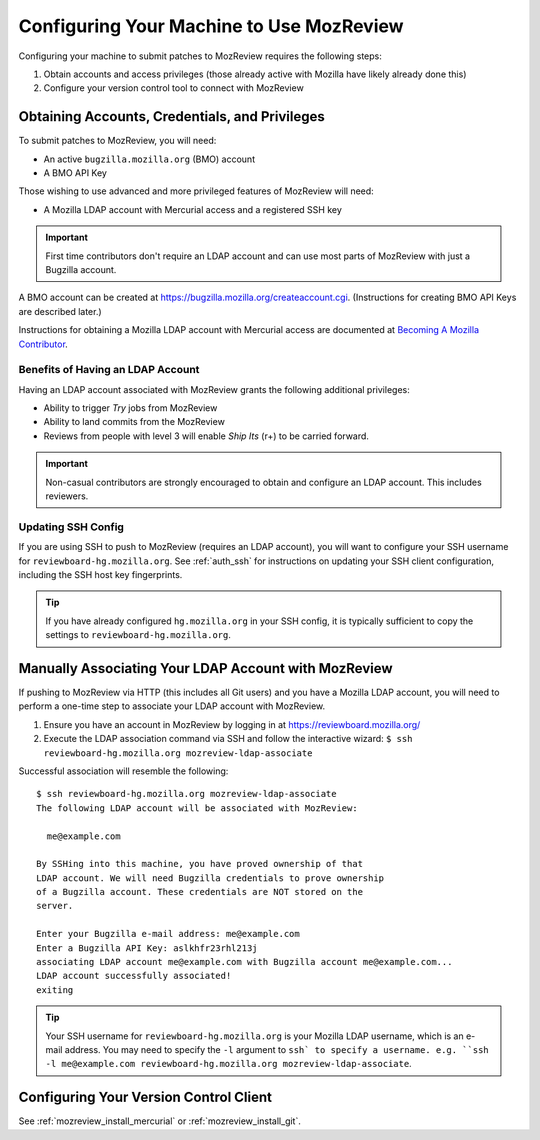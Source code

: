 .. _mozreview_install:

=========================================
Configuring Your Machine to Use MozReview
=========================================

Configuring your machine to submit patches to MozReview requires the following
steps:

1. Obtain accounts and access privileges (those already active with Mozilla
   have likely already done this)
2. Configure your version control tool to connect with MozReview

Obtaining Accounts, Credentials, and Privileges
===============================================

To submit patches to MozReview, you will need:

* An active ``bugzilla.mozilla.org`` (BMO) account
* A BMO API Key

Those wishing to use advanced and more privileged features of MozReview will
need:

* A Mozilla LDAP account with Mercurial access and a registered SSH key

.. important::

   First time contributors don't require an LDAP account and can use most
   parts of MozReview with just a Bugzilla account.

A BMO account can be created at https://bugzilla.mozilla.org/createaccount.cgi.
(Instructions for creating BMO API Keys are described later.)

Instructions for obtaining a Mozilla LDAP account with Mercurial access
are documented at
`Becoming A Mozilla Contributor <https://www.mozilla.org/en-US/about/governance/policies/commit/>`_.

Benefits of Having an LDAP Account
----------------------------------

Having an LDAP account associated with MozReview grants the following
additional privileges:

* Ability to trigger *Try* jobs from MozReview
* Ability to land commits from the MozReview
* Reviews from people with level 3 will enable *Ship Its* (r+) to be
  carried forward.

.. important::

   Non-casual contributors are strongly encouraged to obtain and configure
   an LDAP account. This includes reviewers.

Updating SSH Config
-------------------

If you are using SSH to push to MozReview (requires an LDAP account), you will
want to configure your SSH username for ``reviewboard-hg.mozilla.org``.
See :ref:`auth_ssh` for instructions on updating your SSH client configuration,
including the SSH host key fingerprints.

.. tip::

   If you have already configured ``hg.mozilla.org`` in your SSH config,
   it is typically sufficient to copy the settings to
   ``reviewboard-hg.mozilla.org``.

.. _mozreview_install_ldap_associate:

Manually Associating Your LDAP Account with MozReview
=====================================================

If pushing to MozReview via HTTP (this includes all Git users) and you have
a Mozilla LDAP account, you will need to perform a one-time step to associate
your LDAP account with MozReview.

1. Ensure you have an account in MozReview by logging in at
   https://reviewboard.mozilla.org/
2. Execute the LDAP association command via SSH and follow the interactive
   wizard: ``$ ssh reviewboard-hg.mozilla.org mozreview-ldap-associate``

Successful association will resemble the following::

    $ ssh reviewboard-hg.mozilla.org mozreview-ldap-associate
    The following LDAP account will be associated with MozReview:

      me@example.com

    By SSHing into this machine, you have proved ownership of that
    LDAP account. We will need Bugzilla credentials to prove ownership
    of a Bugzilla account. These credentials are NOT stored on the
    server.

    Enter your Bugzilla e-mail address: me@example.com
    Enter a Bugzilla API Key: aslkhfr23rhl213j
    associating LDAP account me@example.com with Bugzilla account me@example.com...
    LDAP account successfully associated!
    exiting

.. tip::

   Your SSH username for ``reviewboard-hg.mozilla.org`` is your Mozilla LDAP
   username, which is an e-mail address. You may need to specify the
   ``-l`` argument to ``ssh` to specify a username. e.g.
   ``ssh -l me@example.com reviewboard-hg.mozilla.org mozreview-ldap-associate``.

Configuring Your Version Control Client
=======================================

See :ref:`mozreview_install_mercurial` or :ref:`mozreview_install_git`.
